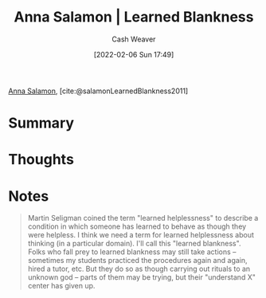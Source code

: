 :PROPERTIES:
:ROAM_REFS: [cite:@salamonLearnedBlankness2011]
:ID:       8589981c-2ef6-46ed-b197-bb8acbece4ec
:DIR:      /home/cashweaver/proj/roam/attachments/8589981c-2ef6-46ed-b197-bb8acbece4ec
:END:
#+title:  Anna Salamon | Learned Blankness
#+author: Cash Weaver
#+date: [2022-02-06 Sun 17:49]
#+filetags: :reference:
 
[[id:ebe7bcfc-87ef-404b-b6cd-e413ab6d8f16][Anna Salamon]], [cite:@salamonLearnedBlankness2011]

* Summary
* Thoughts
* Notes
#+begin_quote
Martin Seligman coined the term "learned helplessness" to describe a condition in which someone has learned to behave as though they were helpless. I think we need a term for learned helplessness about thinking (in a particular domain). I'll call this "learned blankness". Folks who fall prey to learned blankness may still take actions -- sometimes my students practiced the procedures again and again, hired a tutor, etc. But they do so as though carrying out rituals to an unknown god -- parts of them may be trying, but their "understand X" center has given up.
#+end_quote
#+print_bibliography:
* Anki :noexport:
:PROPERTIES:
:ANKI_DECK: Default
:END:


